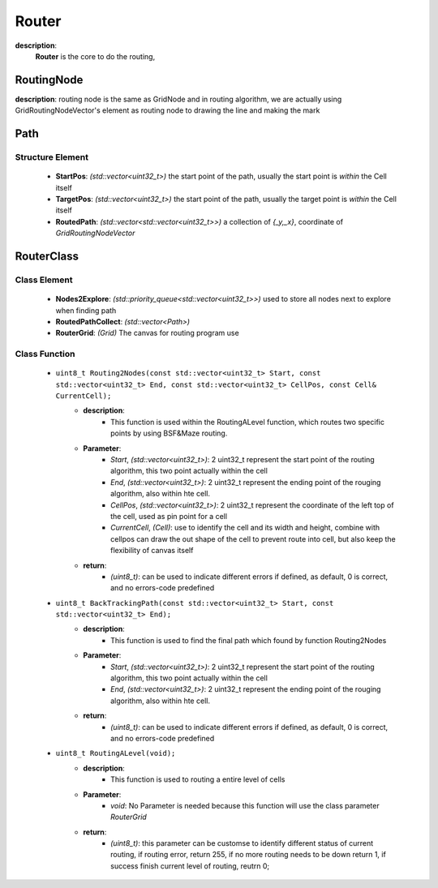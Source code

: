 Router
=======
**description**:
    **Router** is the core to do the routing, 


RoutingNode
-------------
**description**: routing node is the same as GridNode and in routing algorithm, we are actually using GridRoutingNodeVector's element as routing node to drawing the line and making the mark

Path
-------------
Structure Element
^^^^^^^^^^^^^^^^^
    - **StartPos**: *(std::vector<uint32_t>)* the start point of the path, usually the start point is *within* the Cell itself
    - **TargetPos**: *(std::vector<uint32_t>)* the start point of the path, usually the target point is *within* the Cell itself
    - **RoutedPath**: *(std::vector<std::vector<uint32_t>>)* a collection of *{_y,_x}*, coordinate of *GridRoutingNodeVector*

RouterClass
-------------
Class Element
^^^^^^^^^^^^^^^^^
    - **Nodes2Explore**: *(std::priority_queue<std::vector<uint32_t>>)* used to store all nodes next to explore when finding path
    - **RoutedPathCollect**: *(std::vector<Path>)*
    - **RouterGrid**: *(Grid)* The canvas for routing program use
Class Function
^^^^^^^^^^^^^^^^
    - ``uint8_t Routing2Nodes(const std::vector<uint32_t> Start, const std::vector<uint32_t> End, const std::vector<uint32_t> CellPos, const Cell& CurrentCell);``
        - **description**:
            - This function is used within the RoutingALevel function, which routes two specific points by using BSF&Maze routing.
        - **Parameter**:
            - *Start*, *(std::vector<uint32_t>)*: 2 uint32_t represent the start point of the routing algorithm, this two point actually within the cell
            - *End*, *(std::vector<uint32_t>)*: 2 uint32_t represent the ending point of the rouging algorithm, also within hte cell.
            - *CellPos*, *(std::vector<uint32_t>)*: 2 uint32_t represent the coordinate of the left top of the cell, used as pin point for a cell
            - *CurrentCell*, *(Cell)*: use to identify the cell and its width and height, combine with cellpos can draw the out shape of the cell to prevent route into cell, but also keep the flexibility of canvas itself
        - **return**:
            - *(uint8_t)*: can be used to indicate different errors if defined, as default, 0 is correct, and no errors-code predefined
    - ``uint8_t BackTrackingPath(const std::vector<uint32_t> Start, const std::vector<uint32_t> End);``
        - **description**:
            - This function is used to find the final path which found by function Routing2Nodes
        - **Parameter**:
            - *Start*, *(std::vector<uint32_t>)*: 2 uint32_t represent the start point of the routing algorithm, this two point actually within the cell
            - *End*, *(std::vector<uint32_t>)*: 2 uint32_t represent the ending point of the rouging algorithm, also within hte cell.
        - **return**:
            - *(uint8_t)*: can be used to indicate different errors if defined, as default, 0 is correct, and no errors-code predefined
    - ``uint8_t RoutingALevel(void);``
        - **description**:
            - This function is used to routing a entire level of cells
        - **Parameter**:
            - *void*: No Parameter is needed because this function will use the class parameter *RouterGrid*
        - **return**:
            - *(uint8_t)*: this parameter can be customse to identify different status of current routing, if routing error, return 255, if no more routing needs to be down return 1, if success finish current level of routing, reutrn 0;